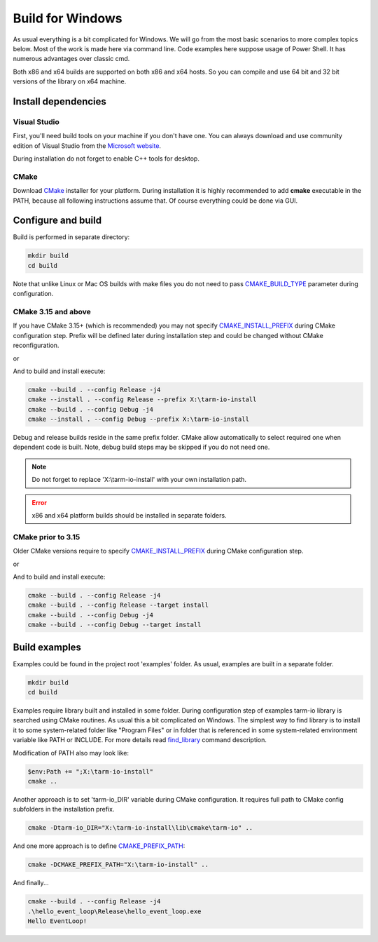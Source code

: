 .. meta::
   :description: Tarm-io build instructions for Windows

Build for Windows
=================

As usual everything is a bit complicated for Windows.
We will go from the most basic scenarios to more complex topics below.
Most of the work is made here via command line. Code examples here suppose usage of Power Shell.
It has numerous advantages over classic cmd.

Both x86 and x64 builds are supported on both x86 and x64 hosts.
So you can compile and use 64 bit and 32 bit versions of the library on x64 machine.

Install dependencies
--------------------

Visual Studio
~~~~~~~~~~~~~

First, you'll need build tools on your machine if you don't have one.
You can always download and use community edition of Visual Studio from the `Microsoft website <https://visualstudio.microsoft.com/vs/older-downloads/>`_.

During installation do not forget to enable C++ tools for desktop.

.. TODO: screenshot

CMake
~~~~~

Download `CMake <https://cmake.org/download/#latest>`_ installer for your platform.
During installation it is highly recommended to add **cmake** executable in the PATH,
because all following instructions assume that. Of course everything could be done via GUI.

.. image:: windows_cmake_install.png
   :scale: 50%
   :alt: Windows cmake install options

Configure and build
-------------------

Build is performed in separate directory:

.. code-block:: bash

   mkdir build
   cd build

Note that unlike Linux or Mac OS builds with make files you do not need to pass
`CMAKE_BUILD_TYPE <https://cmake.org/cmake/help/v3.15/variable/CMAKE_BUILD_TYPE.html>`_
parameter during configuration.

CMake 3.15 and above
~~~~~~~~~~~~~~~~~~~~

If you have CMake 3.15+ (which is recommended) you may not specify 
`CMAKE_INSTALL_PREFIX <https://cmake.org/cmake/help/v3.16/variable/CMAKE_INSTALL_PREFIX.html>`_ during CMake configuration step.
Prefix will be defined later during installation step and could be changed without CMake reconfiguration.

.. code-block:: bash
   :caption: x64
   
   cmake -DCMAKE_VS_PLATFORM_TOOLSET_HOST_ARCHITECTURE=x64 -DCMAKE_GENERATOR_PLATFORM=x64 ..

or

.. code-block:: bash
   :caption: x86
   
   cmake -DCMAKE_VS_PLATFORM_TOOLSET_HOST_ARCHITECTURE=x86 -DCMAKE_GENERATOR_PLATFORM=Win32 ..

And to build and install execute:

.. code-block:: bash

   cmake --build . --config Release -j4
   cmake --install . --config Release --prefix X:\tarm-io-install
   cmake --build . --config Debug -j4
   cmake --install . --config Debug --prefix X:\tarm-io-install

Debug and release builds reside in the same prefix folder.
CMake allow automatically to select required one when dependent code is built.
Note, debug build steps may be skipped if you do not need one.

.. note::
   Do not forget to replace 'X:\\tarm-io-install' with your own installation path.

.. error::
   x86 and x64 platform builds should be installed in separate folders.

CMake prior to 3.15
~~~~~~~~~~~~~~~~~~~

Older CMake versions require to specify `CMAKE_INSTALL_PREFIX <https://cmake.org/cmake/help/v3.16/variable/CMAKE_INSTALL_PREFIX.html>`_
during CMake configuration step.

.. code-block:: bash
   :caption: x64
   
   cmake -DCMAKE_INSTALL_PREFIX="X:\tarm-io-install" `
         -DCMAKE_VS_PLATFORM_TOOLSET_HOST_ARCHITECTURE=x64 `
         -DCMAKE_GENERATOR_PLATFORM=x64 `
         ..

or

.. code-block:: bash
   :caption: x86
   
   cmake -DCMAKE_INSTALL_PREFIX="X:\tarm-io-install" `
         -DCMAKE_VS_PLATFORM_TOOLSET_HOST_ARCHITECTURE=x86 `
         -DCMAKE_GENERATOR_PLATFORM=Win32 `
         ..

And to build and install execute:

.. code-block:: bash

   cmake --build . --config Release -j4
   cmake --build . --config Release --target install
   cmake --build . --config Debug -j4
   cmake --build . --config Debug --target install

.. TODO: installation layout description?

Build examples
--------------

Examples could be found in the project root 'examples' folder.
As usual, examples are built in a separate folder.

.. code-block:: bash

   mkdir build
   cd build

Examples require library built and installed in some folder.
During configuration step of examples tarm-io library is searched using CMake routines.
As usual this a bit complicated on Windows.
The simplest way to find library is to install it to some system-related folder like "Program Files"
or in folder that is referenced in some system-related environment variable like PATH or INCLUDE.
For more details read `find_library <https://cmake.org/cmake/help/latest/command/find_library.html>`_
command description.

Modification of PATH also may look like:

.. code-block:: bash

   $env:Path += ";X:\tarm-io-install"
   cmake ..

Another approach is to set 'tarm-io_DIR' variable during CMake configuration.
It requires full path to CMake config subfolders in the installation prefix.

.. code-block:: bash

   cmake -Dtarm-io_DIR="X:\tarm-io-install\lib\cmake\tarm-io" ..

And one more approach is to define
`CMAKE_PREFIX_PATH <https://cmake.org/cmake/help/latest/variable/CMAKE_PREFIX_PATH.html>`_:

.. code-block:: bash

   cmake -DCMAKE_PREFIX_PATH="X:\tarm-io-install" ..

And finally...

.. code-block:: PowerShell

   cmake --build . --config Release -j4
   .\hello_event_loop\Release\hello_event_loop.exe
   Hello EventLoop!